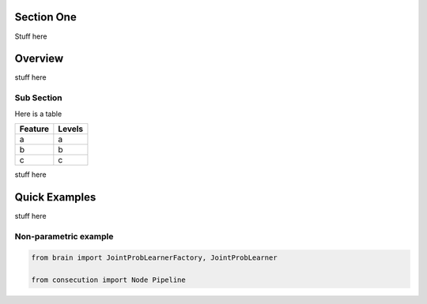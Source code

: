 Section One
=============================

Stuff here

Overview
=============================
stuff here


Sub Section
-----------------------------------------
Here is a table

===========  ===========
**Feature**  **Levels**
-----------  -----------
a            a
b            b
c            c
===========  ===========

stuff here


Quick Examples
==============
stuff here

Non-parametric example
----------------------
.. code-block:: python

    from brain import JointProbLearnerFactory, JointProbLearner

    from consecution import Node Pipeline
